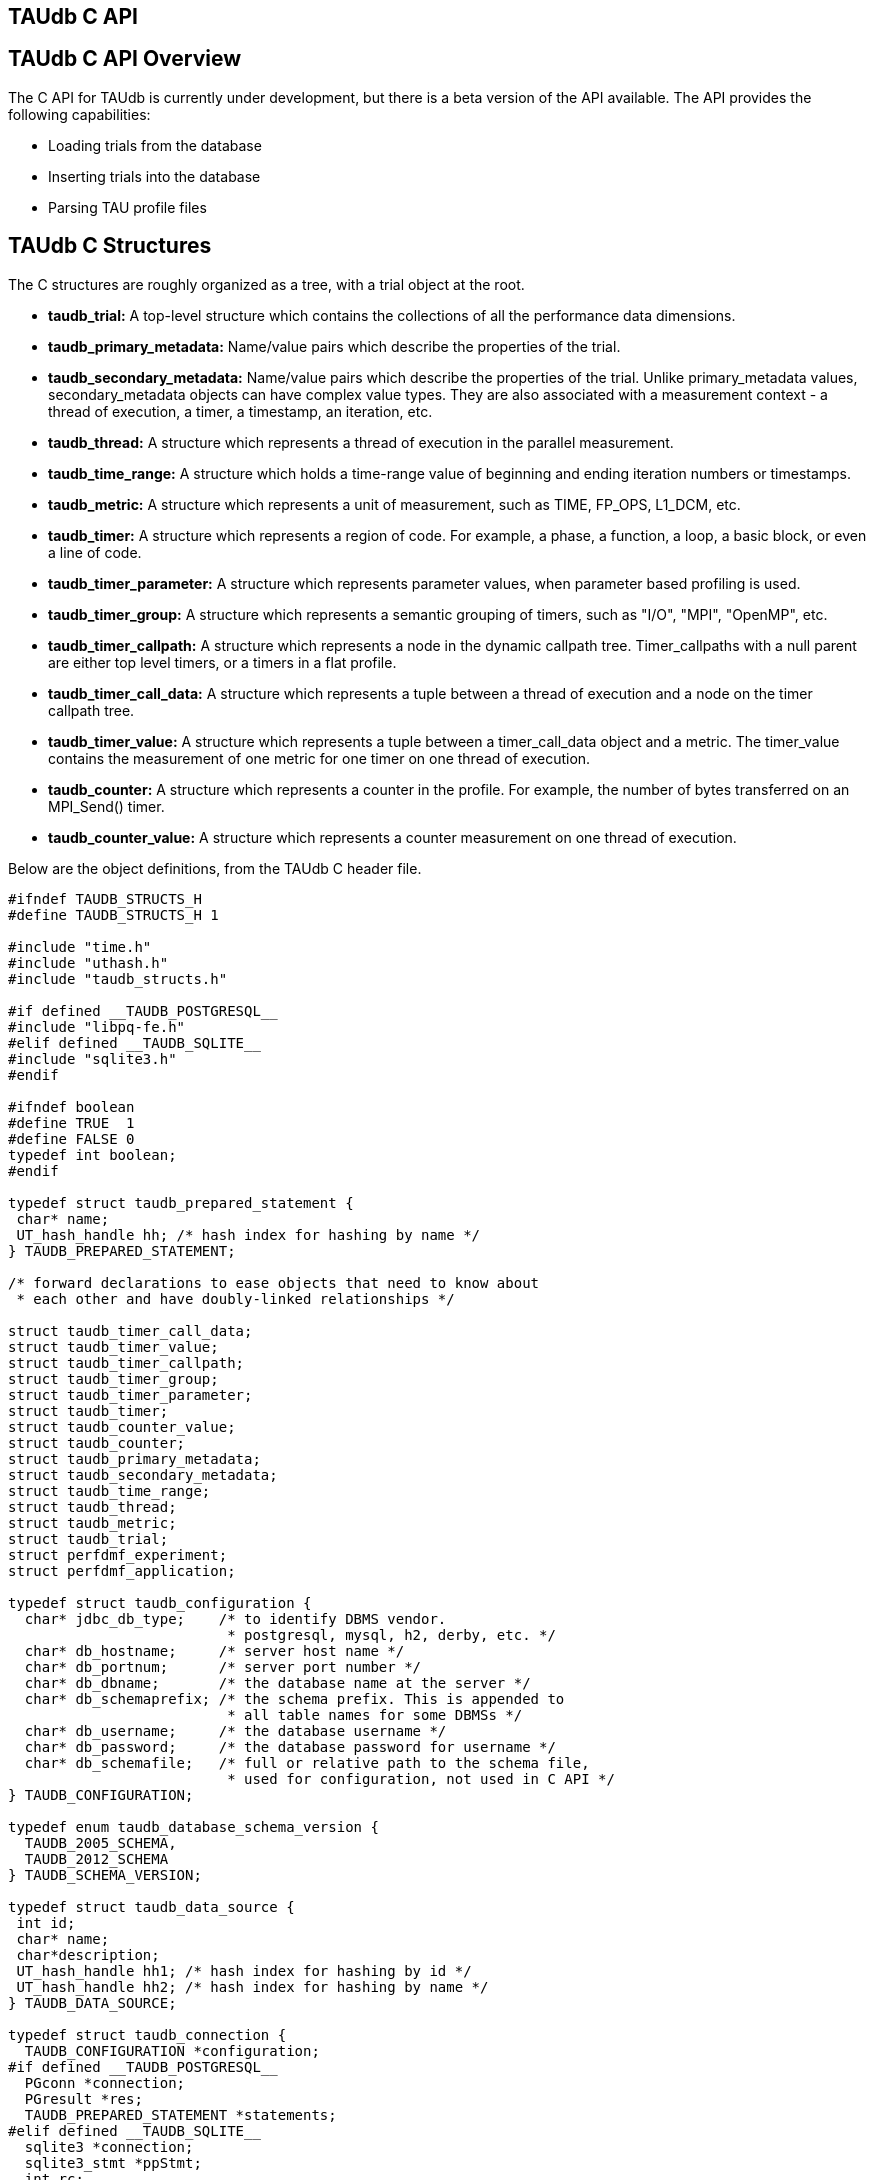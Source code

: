 == TAUdb C API

[[taudb.capi.overview]]
== TAUdb C API Overview

The C API for TAUdb is currently under development, but there is a beta version of the API available. The API provides the following capabilities:

* Loading trials from the database
* Inserting trials into the database
* Parsing TAU profile files

[[taudb.capi.structs]]
== TAUdb C Structures

The C structures are roughly organized as a tree, with a trial object at the root.

* *taudb_trial:* A top-level structure which contains the collections of all the performance data dimensions.
* *taudb_primary_metadata:* Name/value pairs which describe the properties of the trial.
* *taudb_secondary_metadata:* Name/value pairs which describe the properties of the trial. Unlike primary_metadata values, secondary_metadata objects can have complex value types. They are also associated with a measurement context - a thread of execution, a timer, a timestamp, an iteration, etc.
* *taudb_thread:* A structure which represents a thread of execution in the parallel measurement.
* *taudb_time_range:* A structure which holds a time-range value of beginning and ending iteration numbers or timestamps.
* *taudb_metric:* A structure which represents a unit of measurement, such as TIME, FP_OPS, L1_DCM, etc.
* *taudb_timer:* A structure which represents a region of code. For example, a phase, a function, a loop, a basic block, or even a line of code.
* *taudb_timer_parameter:* A structure which represents parameter values, when parameter based profiling is used.
* *taudb_timer_group:* A structure which represents a semantic grouping of timers, such as "I/O", "MPI", "OpenMP", etc.
* *taudb_timer_callpath:* A structure which represents a node in the dynamic callpath tree. Timer_callpaths with a null parent are either top level timers, or a timers in a flat profile.
* *taudb_timer_call_data:* A structure which represents a tuple between a thread of execution and a node on the timer callpath tree.
* *taudb_timer_value:* A structure which represents a tuple between a timer_call_data object and a metric. The timer_value contains the measurement of one metric for one timer on one thread of execution.
* *taudb_counter:* A structure which represents a counter in the profile. For example, the number of bytes transferred on an MPI_Send() timer.
* *taudb_counter_value:* A structure which represents a counter measurement on one thread of execution.

Below are the object definitions, from the TAUdb C header file.

....
#ifndef TAUDB_STRUCTS_H
#define TAUDB_STRUCTS_H 1

#include "time.h"
#include "uthash.h"
#include "taudb_structs.h"

#if defined __TAUDB_POSTGRESQL__
#include "libpq-fe.h"
#elif defined __TAUDB_SQLITE__
#include "sqlite3.h"
#endif

#ifndef boolean
#define TRUE  1
#define FALSE 0
typedef int boolean;
#endif

typedef struct taudb_prepared_statement {
 char* name;
 UT_hash_handle hh; /* hash index for hashing by name */
} TAUDB_PREPARED_STATEMENT;

/* forward declarations to ease objects that need to know about 
 * each other and have doubly-linked relationships */

struct taudb_timer_call_data;
struct taudb_timer_value;
struct taudb_timer_callpath;
struct taudb_timer_group;
struct taudb_timer_parameter;
struct taudb_timer;
struct taudb_counter_value;
struct taudb_counter;
struct taudb_primary_metadata;
struct taudb_secondary_metadata;
struct taudb_time_range;
struct taudb_thread;
struct taudb_metric;
struct taudb_trial;
struct perfdmf_experiment;
struct perfdmf_application;

typedef struct taudb_configuration {
  char* jdbc_db_type;    /* to identify DBMS vendor. 
                          * postgresql, mysql, h2, derby, etc. */
  char* db_hostname;     /* server host name */
  char* db_portnum;      /* server port number */
  char* db_dbname;       /* the database name at the server */
  char* db_schemaprefix; /* the schema prefix. This is appended to 
                          * all table names for some DBMSs */
  char* db_username;     /* the database username */
  char* db_password;     /* the database password for username */
  char* db_schemafile;   /* full or relative path to the schema file, 
                          * used for configuration, not used in C API */
} TAUDB_CONFIGURATION;

typedef enum taudb_database_schema_version {
  TAUDB_2005_SCHEMA,
  TAUDB_2012_SCHEMA
} TAUDB_SCHEMA_VERSION;

typedef struct taudb_data_source {
 int id;
 char* name;
 char*description;
 UT_hash_handle hh1; /* hash index for hashing by id */
 UT_hash_handle hh2; /* hash index for hashing by name */
} TAUDB_DATA_SOURCE;

typedef struct taudb_connection {
  TAUDB_CONFIGURATION *configuration;
#if defined __TAUDB_POSTGRESQL__
  PGconn *connection;
  PGresult *res;
  TAUDB_PREPARED_STATEMENT *statements;
#elif defined __TAUDB_SQLITE__
  sqlite3 *connection;
  sqlite3_stmt *ppStmt;
  int rc; 
#endif
  TAUDB_SCHEMA_VERSION schema_version;
  boolean inTransaction;
  boolean inPortal;
  TAUDB_DATA_SOURCE* data_sources_by_id;
  TAUDB_DATA_SOURCE* data_sources_by_name;
} TAUDB_CONNECTION;

/* these are the derived thread indexes. */

#define TAUDB_MEAN_WITHOUT_NULLS -1
#define TAUDB_TOTAL -2
#define TAUDB_STDDEV_WITHOUT_NULLS -3
#define TAUDB_MIN -4
#define TAUDB_MAX -5
#define TAUDB_MEAN_WITH_NULLS -6
#define TAUDB_STDDEV_WITH_NULLS -7

/* trials are the top level structure */

typedef struct taudb_trial {
 /* actual data from the database */
 int id;
 char* name;
 struct taudb_data_source* data_source;
 int node_count;             /* i.e. number of processes. */
 int contexts_per_node;      /* rarely used, usually 1. */
 int threads_per_context;    /* max number of threads per process 
                              * (can be less on individual processes) */
 int total_threads;          /* total number of threads */
 /* arrays of data for this trial */
 struct taudb_metric* metrics_by_id;
 struct taudb_metric* metrics_by_name;
 struct taudb_thread* threads;
 struct taudb_time_range* time_ranges;
 struct taudb_timer* timers_by_id;
 struct taudb_timer* timers_by_name;
 struct taudb_timer_group* timer_groups;
 struct taudb_timer_callpath* timer_callpaths_by_id;
 struct taudb_timer_callpath* timer_callpaths_by_name;
 struct taudb_timer_call_data* timer_call_data_by_id;
 struct taudb_timer_call_data* timer_call_data_by_key;
 struct taudb_counter* counters_by_id;
 struct taudb_counter* counters_by_name;
 struct taudb_counter_value* counter_values;
 struct taudb_primary_metadata* primary_metadata;
 struct taudb_secondary_metadata* secondary_metadata;
 struct taudb_secondary_metadata* secondary_metadata_by_key;
} TAUDB_TRIAL;

/*********************************************/
/* data dimensions */
/*********************************************/

/* thread represents one physical & logical 
 * location for a measurement. */

typedef struct taudb_thread {
 int id; /* database id, also key to hash */
 struct taudb_trial* trial;
 int node_rank;    /* which process does this thread belong to? */
 int context_rank; /* which context? USUALLY 0 */
 int thread_rank;  /* what is this thread's rank in the process */
 int index;        /* what is this threads OVERALL index? 
                    * ranges from 0 to trial.thread_count-1 */
 struct taudb_secondary_metadata* secondary_metadata;
 UT_hash_handle hh;
} TAUDB_THREAD;

/* metrics are things like TIME, PAPI counters, and derived metrics. */

typedef struct taudb_metric {
 int id; /* database value, also key to hash */
 char* name; /* key to hash hh2 */
 boolean derived;  /* was this metric measured, or created by a 
                    * post-processing tool? */
 UT_hash_handle hh1; /* hash index for hashing by id */
 UT_hash_handle hh2; /* hash index for hashing by name */
} TAUDB_METRIC;

/* Time ranges are ways to delimit the profile data within time ranges.
   They are also useful for secondary metadata which is associated with
   a specific call to a function. */

typedef struct taudb_time_range {
 int id; /* database value, also key to hash */
 int iteration_start;
 int iteration_end;
 uint64_t time_start;
 uint64_t time_end;  /* was this metric measured, 
                      * or created by a post-processing tool? */
 UT_hash_handle hh;
} TAUDB_TIME_RANGE;

/* timers are interval timers, capturing some interval value.  
 * For callpath or phase profiles, the parent refers to the calling 
 * function or phase.  Timers can also be sample locations, or 
 * phases (dynamic or static), or sample aggregations (intermediate) */

typedef struct taudb_timer {
 int id; /* database value, also key to hash */
 struct taudb_trial* trial;  /* pointer back to trial - NOTE: Necessary? */
 char* name;  /* the full timer name, can have file, line, etc. */
 char* short_name;  /* just the function name, for example */
 char* source_file;  /* what source file does this function live in? */
 int line_number;  /* what line does the timer start on? */
 int line_number_end;  /* what line does the timer end on? */
 int column_number;  /* what column number does the timer start on? */
 int column_number_end;  /* what column number does the timer end on? */
 struct taudb_timer_group* groups; /* hash of groups, 
                                    * using group hash handle hh2 */
 struct taudb_timer_parameter* parameters; /* array of parameters */
 UT_hash_handle trial_hash_by_id;  /* hash key for id lookup */
 UT_hash_handle trial_hash_by_name;  /* hash key for name lookup 
                                      * in temporary hash */
 UT_hash_handle group_hash_by_name;  /* hash key for name lookup 
                                      * in timer group */
} TAUDB_TIMER;

/*********************************************/
/* timer related structures  */
/*********************************************/

/* timer groups are the groups such as tau_default,
   mpi, openmp, tau_phase, tau_callpath, tau_param, etc. 
   this mapping table allows for nxn mappings between timers
   and groups */

typedef struct taudb_timer_group {
 char* name;
 struct taudb_timer* timers;   /* hash of timers, 
                                * using timer hash handle hh3 */
 UT_hash_handle trial_hash_by_name;  // hash handle for trial
 UT_hash_handle timer_hash_by_name;  // hash handle for timers
} TAUDB_TIMER_GROUP;

/* timer parameters are parameter based profile values. 
   an example is foo (x,y) where x=4 and y=10. in that example,
   timer would be the index of the timer with the
   name 'foo (x,y) <x>=<4> <y>=<10>'. this table would have two
   entries, one for the x value and one for the y value.
   The parameter can also be a phase / iteration index.
*/

typedef struct taudb_timer_parameter {
 char* name;
 char* value;
 UT_hash_handle hh;
} TAUDB_TIMER_PARAMETER;

/* callpath objects contain the merged dynamic callgraph tree seen
 * during execution */

typedef struct taudb_timer_callpath {
 int id; /* link back to database, and hash key */
 struct taudb_timer* timer; /* which timer is this? */
 struct taudb_timer_callpath *parent; /* callgraph parent */
 char* name; /* a string which has the aggregated callpath. */
 UT_hash_handle hh1; /* hash key for hash by id */
 UT_hash_handle hh2; /* hash key for name (a => b => c...) lookup */
} TAUDB_TIMER_CALLPATH;

/* timer_call_data objects are observations of a node of the callgraph
   for one of the threads. */

typedef struct taudb_call_data_key {
 struct taudb_timer_callpath *timer_callpath; /* link back to database */
 struct taudb_thread *thread; /* link back to database, roundabout way */
 char* timestamp; /* timestamp in case we are in a snapshot or something */
} TAUDB_TIMER_CALL_DATA_KEY;

typedef struct taudb_timer_call_data {
 int id; /* link back to database */
 TAUDB_TIMER_CALL_DATA_KEY key; /* hash table key */
 int calls;  /* number of times this timer was seen */
 int subroutines;  /* number of timers this timer calls */
 struct taudb_timer_value* timer_values;
 UT_hash_handle hh1;
 UT_hash_handle hh2;
} TAUDB_TIMER_CALL_DATA;

/* finally, timer_values are specific measurements during one of the
   observations of the node of the callgraph on a thread. */

typedef struct taudb_timer_value {
 struct taudb_metric* metric;   /* which metric is this? */
 double inclusive;              /* the inclusive value of this metric */
 double exclusive;              /* the exclusive value of this metric */
 double inclusive_percentage;   /* the inclusive percentage of 
                                 * total time of the application */
 double exclusive_percentage;   /* the exclusive percentage of 
                                 * total time of the application */
 double sum_exclusive_squared;  /* how much variance did we see 
                                 * every time we measured this timer? */
 char *key; /* hash table key - metric name */
 UT_hash_handle hh;
} TAUDB_TIMER_VALUE;

/*********************************************/
/* counter related structures  */
/*********************************************/

/* counters measure some counted value. An example would be MPI message size
 * for an MPI_Send.  */

typedef struct taudb_counter {
 int id; /* database reference */
 struct taudb_trial* trial;
 char* name;
 UT_hash_handle hh1; /* hash key for hashing by id */
 UT_hash_handle hh2; /* hash key for hashing by name */
} TAUDB_COUNTER;

/* counters are atomic counters, not just interval timers */

typedef struct taudb_counter_value_key {
 struct taudb_counter* counter; /* the counter we are measuring */
 struct taudb_thread* thread;   /* where this measurement is */
 struct taudb_timer_callpath* context; /* the calling context (can be null) */
 char* timestamp; /* timestamp in case we are in a snapshot or something */
} TAUDB_COUNTER_VALUE_KEY;

typedef struct taudb_counter_value {
 TAUDB_COUNTER_VALUE_KEY key;
 int sample_count;          /* how many times did we see take this count? */
 double maximum_value;      /* what was the max value we saw? */
 double minimum_value;      /* what was the min value we saw? */
 double mean_value;         /* what was the average value we saw? */
 double standard_deviation; /* how much variance was there? */
 UT_hash_handle hh1; /* hash key for hashing by key */
} TAUDB_COUNTER_VALUE;

/*********************************************/
/* metadata related structures  */
/*********************************************/

/* primary metadata is metadata that is not nested, does not
   contain unique data for each thread. */

typedef struct taudb_primary_metadata {
 char* name;
 char* value;
 UT_hash_handle hh; /* uses the name as the key */
} TAUDB_PRIMARY_METADATA;

/* primary metadata is metadata that could be nested, could
   contain unique data for each thread, and could be an array. */

typedef struct taudb_secondary_metadata_key {
 struct taudb_timer_callpath *timer_callpath; /* link back to database */
 struct taudb_thread *thread; /* link back to database, roundabout way */
 struct taudb_secondary_metadata* parent; /* self-referencing */
 struct taudb_time_range* time_range;
 char* name;
} TAUDB_SECONDARY_METADATA_KEY;

typedef struct taudb_secondary_metadata {
 char* id; /* link back to database */
 TAUDB_SECONDARY_METADATA_KEY key;
 int num_values; /* can have arrays of data */
 char** value;
 int child_count;
 struct taudb_secondary_metadata* children; /* self-referencing  */
 UT_hash_handle hh; /* uses the id as a compound key */
 UT_hash_handle hh2; /* uses the key as a compound key */
} TAUDB_SECONDARY_METADATA;

/* these are for supporting the older schema */

typedef struct perfdmf_experiment {
 int id;
 char* name;
 struct taudb_primary_metadata* primary_metadata;
} PERFDMF_EXPERIMENT;

typedef struct perfdmf_application {
 int id;
 char* name;
 struct taudb_primary_metadata* primary_metadata;
} PERFDMF_APPLICATION;

#endif /* TAUDB_STRUCTS_H */
    
....

[[taudb.capi.api]]
== TAUdb C API

....
#ifndef TAUDB_API_H
#define TAUDB_API_H 1

#include "taudb_structs.h"

/* when a "get" function is called, this global has the number of 
   top-level objects that are returned. */
extern int taudb_numItems;

/* the database version */
extern enum taudb_database_schema_version taudb_version;

/* to connect to the database */
extern TAUDB_CONNECTION* taudb_connect_config(char* config_name);
extern TAUDB_CONNECTION* taudb_connect_config_file(char* config_file_name);

/* test the connection status */
extern int taudb_check_connection(TAUDB_CONNECTION* connection);

/* disconnect from the database */
extern int taudb_disconnect(TAUDB_CONNECTION* connection);

/************************************************/
/* query functions */
/************************************************/

/* functions to support the old database schema - avoid these if you can */
extern PERFDMF_APPLICATION* 
    perfdmf_query_applications(TAUDB_CONNECTION* connection);
extern PERFDMF_EXPERIMENT* 
    perfdmf_query_experiments(TAUDB_CONNECTION* connection, 
    PERFDMF_APPLICATION* application);
extern PERFDMF_APPLICATION* 
    perfdmf_query_application(TAUDB_CONNECTION* connection, char* name);
extern PERFDMF_EXPERIMENT* 
    perfdmf_query_experiment(TAUDB_CONNECTION* connection, 
    PERFDMF_APPLICATION* application, char* name);
extern TAUDB_TRIAL* perfdmf_query_trials(TAUDB_CONNECTION* connection, 
    PERFDMF_EXPERIMENT* experiment);

/* get the data sources */
extern TAUDB_DATA_SOURCE* 
    taudb_query_data_sources(TAUDB_CONNECTION* connection);
extern TAUDB_DATA_SOURCE* 
    taudb_get_data_source_by_id(TAUDB_DATA_SOURCE* data_sources, 
    const int id);
extern TAUDB_DATA_SOURCE* 
    taudb_get_data_source_by_name(TAUDB_DATA_SOURCE* data_sources, 
    const char* name);

/* using the properties set in the filter, find a set of trials */
extern TAUDB_TRIAL* 
    taudb_query_trials(TAUDB_CONNECTION* connection, boolean complete, 
    TAUDB_TRIAL* filter);
extern TAUDB_PRIMARY_METADATA* 
    taudb_query_primary_metadata(TAUDB_CONNECTION* connection, 
    TAUDB_TRIAL* filter);
extern TAUDB_PRIMARY_METADATA* 
    taudb_get_primary_metadata_by_name(TAUDB_PRIMARY_METADATA* primary_metadata, 
    const char* name);
extern TAUDB_SECONDARY_METADATA* 
    taudb_query_secondary_metadata(TAUDB_CONNECTION* connection, 
    TAUDB_TRIAL* filter);

/* get the threads for a trial */
extern TAUDB_THREAD* 
    taudb_query_threads(TAUDB_CONNECTION* connection, TAUDB_TRIAL* trial);
extern TAUDB_THREAD* 
    taudb_query_derived_threads(TAUDB_CONNECTION* connection, 
    TAUDB_TRIAL* trial);
extern TAUDB_THREAD* 
    taudb_get_thread(TAUDB_THREAD* threads, int thread_index);
extern int taudb_get_total_threads(TAUDB_THREAD* threads);

/* get the metrics for a trial */
extern TAUDB_METRIC* 
    taudb_query_metrics(TAUDB_CONNECTION* connection, TAUDB_TRIAL* trial);
extern TAUDB_METRIC* 
    taudb_get_metric_by_name(TAUDB_METRIC* metrics, const char* name);
extern TAUDB_METRIC* 
    taudb_get_metric_by_id(TAUDB_METRIC* metrics, const int id);

/* get the time_ranges for a trial */
extern TAUDB_TIME_RANGE* 
    taudb_query_time_range(TAUDB_CONNECTION* connection, 
    TAUDB_TRIAL* trial);
extern TAUDB_TIME_RANGE* 
    taudb_get_time_range(TAUDB_TIME_RANGE* time_ranges, const int id);

/* get the timers for a trial */
extern TAUDB_TIMER* 
    taudb_query_timers(TAUDB_CONNECTION* connection, TAUDB_TRIAL* trial);
extern TAUDB_TIMER* 
    taudb_get_timer_by_id(TAUDB_TIMER* timers, int id);
extern TAUDB_TIMER* 
    taudb_get_trial_timer_by_name(TAUDB_TIMER* timers, const char* id);
extern TAUDB_TIMER* 
    taudb_get_trial_timer_by_name(TAUDB_TIMER* timers, const char* id);
extern TAUDB_TIMER_GROUP* 
    taudb_query_timer_groups(TAUDB_CONNECTION* connection, 
    TAUDB_TRIAL* trial);
extern void 
    taudb_parse_timer_group_names(TAUDB_TRIAL* trial, TAUDB_TIMER* timer, 
    char* group_names);
extern TAUDB_TIMER_GROUP* 
    taudb_get_timer_group_from_trial_by_name(TAUDB_TIMER_GROUP* timers, 
    const char* name);
extern TAUDB_TIMER_GROUP* 
    taudb_get_timer_group_from_timer_by_name(TAUDB_TIMER_GROUP* timers, 
    const char* name);
extern TAUDB_TIMER_CALLPATH* 
    taudb_query_timer_callpaths(TAUDB_CONNECTION* connection, 
    TAUDB_TRIAL* trial, TAUDB_TIMER* timer);
extern TAUDB_TIMER_CALLPATH* 
    taudb_get_timer_callpath_by_id(TAUDB_TIMER_CALLPATH* timers, int id);
extern TAUDB_TIMER_CALLPATH* 
    taudb_get_timer_callpath_by_name(TAUDB_TIMER_CALLPATH* timers, 
    const char* id);
extern TAUDB_TIMER_CALLPATH* 
    taudb_query_all_timer_callpaths(TAUDB_CONNECTION* connection, 
    TAUDB_TRIAL* trial);
extern char* taudb_get_callpath_string(TAUDB_TIMER_CALLPATH* timer_callpath);

/* get the counters for a trial */
extern TAUDB_COUNTER* 
    taudb_query_counters(TAUDB_CONNECTION* connection, TAUDB_TRIAL* trial);
extern TAUDB_COUNTER* 
    taudb_get_counter_by_id(TAUDB_COUNTER* counters, int id);
extern TAUDB_COUNTER* 
    taudb_get_counter_by_name(TAUDB_COUNTER* counters, const char* id);
extern TAUDB_COUNTER_VALUE* 
    taudb_query_counter_values(TAUDB_CONNECTION* connection, 
    TAUDB_TRIAL* trial);
TAUDB_COUNTER_VALUE* 
    taudb_get_counter_value(TAUDB_COUNTER_VALUE* counter_values, 
    TAUDB_COUNTER* counter, TAUDB_THREAD* thread, 
    TAUDB_TIMER_CALLPATH* context, char* timestamp);

/* get the timer call data for a trial */
extern TAUDB_TIMER_CALL_DATA* 
    taudb_query_timer_call_data(TAUDB_CONNECTION* connection, 
    TAUDB_TRIAL* trial, TAUDB_TIMER_CALLPATH* timer_callpath, 
    TAUDB_THREAD* thread);
extern TAUDB_TIMER_CALL_DATA* 
    taudb_query_all_timer_call_data(TAUDB_CONNECTION* connection, 
    TAUDB_TRIAL* trial);
extern TAUDB_TIMER_CALL_DATA* 
    taudb_query_timer_call_data_stats(TAUDB_CONNECTION* connection, 
    TAUDB_TRIAL* trial, TAUDB_TIMER_CALLPATH* timer_callpath, 
    TAUDB_THREAD* thread);
extern TAUDB_TIMER_CALL_DATA* 
    taudb_query_all_timer_call_data_stats(TAUDB_CONNECTION* connection, 
    TAUDB_TRIAL* trial);
extern TAUDB_TIMER_CALL_DATA* 
    taudb_get_timer_call_data_by_id(TAUDB_TIMER_CALL_DATA* timer_call_data, 
    int id);
extern TAUDB_TIMER_CALL_DATA* 
    taudb_get_timer_call_data_by_key(TAUDB_TIMER_CALL_DATA* timer_call_data, 
    TAUDB_TIMER_CALLPATH* callpath, TAUDB_THREAD* thread, char* timestamp);

/* get the timer values for a trial */
extern TAUDB_TIMER_VALUE* 
    taudb_query_timer_values(TAUDB_CONNECTION* connection, 
    TAUDB_TRIAL* trial, TAUDB_TIMER_CALLPATH* timer_callpath, 
    TAUDB_THREAD* thread, TAUDB_METRIC* metric);
extern TAUDB_TIMER_VALUE* 
    taudb_query_timer_stats(TAUDB_CONNECTION* connection, 
    TAUDB_TRIAL* trial, TAUDB_TIMER_CALLPATH* timer_callpath, 
    TAUDB_THREAD* thread, TAUDB_METRIC* metric);
extern TAUDB_TIMER_VALUE* 
    taudb_query_all_timer_values(TAUDB_CONNECTION* connection, 
    TAUDB_TRIAL* trial);
extern TAUDB_TIMER_VALUE* 
    taudb_query_all_timer_stats(TAUDB_CONNECTION* connection, 
    TAUDB_TRIAL* trial);
extern TAUDB_TIMER_VALUE* 
    taudb_get_timer_value(TAUDB_TIMER_CALL_DATA* timer_call_data, 
    TAUDB_METRIC* metric);

/* find main */
extern TAUDB_TIMER* 
    taudb_query_main_timer(TAUDB_CONNECTION* connection, TAUDB_TRIAL* trial);

/* save everything */
extern void taudb_save_trial(TAUDB_CONNECTION* connection, 
    TAUDB_TRIAL* trial, boolean update, boolean cascade);
extern void taudb_save_threads(TAUDB_CONNECTION* connection, 
    TAUDB_TRIAL* trial, boolean update);
extern void taudb_save_metrics(TAUDB_CONNECTION* connection, 
    TAUDB_TRIAL* trial, boolean update);
extern void taudb_save_timers(TAUDB_CONNECTION* connection, 
    TAUDB_TRIAL* trial, boolean update);
extern void taudb_save_time_ranges(TAUDB_CONNECTION* connection, 
    TAUDB_TRIAL* trial, boolean update);
extern void taudb_save_timer_groups(TAUDB_CONNECTION* connection, 
    TAUDB_TRIAL* trial, boolean update);
extern void taudb_save_timer_parameters(TAUDB_CONNECTION* connection, 
    TAUDB_TRIAL* trial, boolean update);
extern void taudb_save_timer_callpaths(TAUDB_CONNECTION* connection, 
    TAUDB_TRIAL* trial, boolean update);
extern void taudb_save_timer_call_data(TAUDB_CONNECTION* connection, 
    TAUDB_TRIAL* trial, boolean update);
extern void taudb_save_timer_values(TAUDB_CONNECTION* connection, 
    TAUDB_TRIAL* trial, boolean update);
extern void taudb_save_counters(TAUDB_CONNECTION* connection, 
    TAUDB_TRIAL* trial, boolean update);
extern void taudb_save_counter_values(TAUDB_CONNECTION* connection, 
    TAUDB_TRIAL* trial, boolean update);
extern void taudb_save_primary_metadata(TAUDB_CONNECTION* connection, 
    TAUDB_TRIAL* trial, boolean update);
extern void taudb_save_secondary_metadata(TAUDB_CONNECTION* connection, 
    TAUDB_TRIAL* trial, boolean update);

/************************************************/
/* memory functions */
/************************************************/

extern char* taudb_strdup(const char* in_string);
extern TAUDB_TRIAL* taudb_create_trials(int count);
extern TAUDB_METRIC*             taudb_create_metrics(int count);
extern TAUDB_TIME_RANGE*         taudb_create_time_ranges(int count);
extern TAUDB_THREAD*             taudb_create_threads(int count);
extern TAUDB_SECONDARY_METADATA* taudb_create_secondary_metadata(int count);
extern TAUDB_PRIMARY_METADATA*   taudb_create_primary_metadata(int count);
extern TAUDB_PRIMARY_METADATA*   taudb_resize_primary_metadata(int count, 
    TAUDB_PRIMARY_METADATA* old_primary_metadata);
extern TAUDB_COUNTER*            taudb_create_counters(int count);
extern TAUDB_COUNTER_VALUE*      taudb_create_counter_values(int count);
extern TAUDB_TIMER*              taudb_create_timers(int count);
extern TAUDB_TIMER_PARAMETER*    taudb_create_timer_parameters(int count);
extern TAUDB_TIMER_GROUP*        taudb_create_timer_groups(int count);
extern TAUDB_TIMER_GROUP*        taudb_resize_timer_groups(int count, 
    TAUDB_TIMER_GROUP* old_groups);
extern TAUDB_TIMER_CALLPATH*     taudb_create_timer_callpaths(int count);
extern TAUDB_TIMER_CALL_DATA*    taudb_create_timer_call_data(int count);
extern TAUDB_TIMER_VALUE*        taudb_create_timer_values(int count);

extern void taudb_delete_trials(TAUDB_TRIAL* trials, int count);

/************************************************/
/* Adding objects to the hierarchy */
/************************************************/

extern void taudb_add_metric_to_trial(TAUDB_TRIAL* trial, 
    TAUDB_METRIC* metric);
extern void taudb_add_time_range_to_trial(TAUDB_TRIAL* trial, 
    TAUDB_TIME_RANGE* time_range);
extern void taudb_add_thread_to_trial(TAUDB_TRIAL* trial, 
    TAUDB_THREAD* thread);
extern void taudb_add_secondary_metadata_to_trial(TAUDB_TRIAL* trial, 
    TAUDB_SECONDARY_METADATA* secondary_metadata);
extern void taudb_add_secondary_metadata_to_secondary_metadata
    (TAUDB_SECONDARY_METADATA* parent, TAUDB_SECONDARY_METADATA* child);
extern void taudb_add_primary_metadata_to_trial(TAUDB_TRIAL* trial, 
    TAUDB_PRIMARY_METADATA* primary_metadata);
extern void taudb_add_counter_to_trial(TAUDB_TRIAL* trial, 
    TAUDB_COUNTER* counter);
extern void taudb_add_counter_value_to_trial(TAUDB_TRIAL* trial, 
    TAUDB_COUNTER_VALUE* counter_value);
extern void taudb_add_timer_to_trial(TAUDB_TRIAL* trial, 
    TAUDB_TIMER* timer);
extern void taudb_add_timer_parameter_to_trial(TAUDB_TRIAL* trial, 
    TAUDB_TIMER_PARAMETER* timer_parameter);
extern void taudb_add_timer_group_to_trial(TAUDB_TRIAL* trial, 
    TAUDB_TIMER_GROUP* timer_group);
extern void taudb_add_timer_to_timer_group(TAUDB_TIMER_GROUP* timer_group, 
    TAUDB_TIMER* timer);
extern void taudb_add_timer_callpath_to_trial(TAUDB_TRIAL* trial, 
    TAUDB_TIMER_CALLPATH* timer_callpath);
extern void taudb_add_timer_call_data_to_trial(TAUDB_TRIAL* trial, 
    TAUDB_TIMER_CALL_DATA* timer_call_data);
extern void taudb_add_timer_value_to_timer_call_data
    (TAUDB_TIMER_CALL_DATA* timer_call_data, TAUDB_TIMER_VALUE* timer_value);

/* Profile parsers */
extern TAUDB_TRIAL* taudb_parse_tau_profiles(const char* directory_name);

/* Analysis routines */
extern void taudb_compute_statistics(TAUDB_TRIAL* trial);

/* iterators */
extern TAUDB_DATA_SOURCE* 
    taudb_next_data_source_by_name_from_connection
    (TAUDB_DATA_SOURCE* current);
extern TAUDB_DATA_SOURCE* 
    taudb_next_data_source_by_id_from_connection
    (TAUDB_DATA_SOURCE* current);
extern TAUDB_THREAD* 
    taudb_next_thread_by_index_from_trial(TAUDB_THREAD* current);
extern TAUDB_METRIC* 
    taudb_next_metric_by_name_from_trial(TAUDB_METRIC* current);
extern TAUDB_METRIC* 
    taudb_next_metric_by_id_from_trial(TAUDB_METRIC* current);
extern TAUDB_TIME_RANGE* 
    taudb_next_time_range_by_id_from_trial(TAUDB_TIME_RANGE* current);
extern TAUDB_TIMER* 
    taudb_next_timer_by_name_from_trial(TAUDB_TIMER* current);
extern TAUDB_TIMER* 
    taudb_next_timer_by_id_from_trial(TAUDB_TIMER* current);
extern TAUDB_TIMER* 
    taudb_next_timer_by_name_from_group(TAUDB_TIMER* current);
extern TAUDB_TIMER_GROUP* 
    taudb_next_timer_group_by_name_from_trial
    (TAUDB_TIMER_GROUP* current);
extern TAUDB_TIMER_GROUP* 
    taudb_next_timer_group_by_name_from_timer
    (TAUDB_TIMER_GROUP* current);
extern TAUDB_TIMER_PARAMETER* 
    taudb_next_timer_parameter_by_name_from_timer
    (TAUDB_TIMER_PARAMETER* current);
extern TAUDB_TIMER_CALLPATH* 
    taudb_next_timer_callpath_by_name_from_trial
    (TAUDB_TIMER_CALLPATH* current);
extern TAUDB_TIMER_CALLPATH* 
    taudb_next_timer_callpath_by_id_from_trial
    (TAUDB_TIMER_CALLPATH* current);
extern TAUDB_TIMER_CALL_DATA* 
    taudb_next_timer_call_data_by_key_from_trial
    (TAUDB_TIMER_CALL_DATA* current);
extern TAUDB_TIMER_CALL_DATA* 
    taudb_next_timer_call_data_by_id_from_trial
    (TAUDB_TIMER_CALL_DATA* current);
extern TAUDB_TIMER_VALUE* 
    taudb_next_timer_value_by_metric_from_timer_call_data
    (TAUDB_TIMER_VALUE* current);
extern TAUDB_COUNTER* 
    taudb_next_counter_by_name_from_trial(TAUDB_COUNTER* current);
extern TAUDB_COUNTER* 
    taudb_next_counter_by_id_from_trial(TAUDB_COUNTER* current);
extern TAUDB_COUNTER_VALUE* 
    taudb_next_counter_value_by_key_from_trial(TAUDB_COUNTER_VALUE* current);
extern TAUDB_PRIMARY_METADATA* 
    taudb_next_primary_metadata_by_name_from_trial
    (TAUDB_PRIMARY_METADATA* current);
extern TAUDB_SECONDARY_METADATA* 
    taudb_next_secondary_metadata_by_key_from_trial
    (TAUDB_SECONDARY_METADATA* current);
extern TAUDB_SECONDARY_METADATA* 
    taudb_next_secondary_metadata_by_id_from_trial
    (TAUDB_SECONDARY_METADATA* current);

#endif /* TAUDB_API_H */
    
....

[[taudb.capi.examples]]
== TAUdb C API Examples

[[taudb.capi.examples.insert]]
=== Creating a trial and inserting into the database

....
#include "taudb_api.h"
#include <stdio.h>
#include <string.h>
#include <sys/types.h>
#include <dirent.h>
#include "dump_functions.h"

int main (int argc, char** argv) {
  TAUDB_CONNECTION* connection = NULL;
  if (argc >= 2) {
    connection = taudb_connect_config(argv[1]);
  } else {
    fprintf(stderr, "Please specify a TAUdb config file.\n");
    exit(1);
  }
  printf("Checking connection...\n");
  taudb_check_connection(connection);

  // create a trial
  TAUDB_TRIAL* trial = taudb_create_trials(1);
  trial->name = taudb_strdup("TEST TRIAL");
  // set the data source to "other"
  trial->data_source = taudb_get_data_source_by_id(
      taudb_query_data_sources(connection), 999);
  
  // create some metadata
  TAUDB_PRIMARY_METADATA* pm = taudb_create_primary_metadata(1);
  pm->name = taudb_strdup("Application");
  pm->value = taudb_strdup("Test Application");
  taudb_add_primary_metadata_to_trial(trial, pm);

  pm = taudb_create_primary_metadata(1);
  pm->name = taudb_strdup("Start Time");
  pm->value = taudb_strdup("2012-11-07 12:30:00");
  taudb_add_primary_metadata_to_trial(trial, pm);

  // alternatively, you can allocate the primary metadata in blocks
  pm = taudb_create_primary_metadata(10);
  pm[0].name = taudb_strdup("ClientID");
  pm[0].value = taudb_strdup("joe_user");
  taudb_add_primary_metadata_to_trial(trial, &(pm[0]));
  pm[1].name = taudb_strdup("hostname");
  pm[1].value = taudb_strdup("hopper04");
  taudb_add_primary_metadata_to_trial(trial, &(pm[1]));
  pm[2].name = taudb_strdup("Operating System");
  pm[2].value = taudb_strdup("Linux");
  taudb_add_primary_metadata_to_trial(trial, &(pm[2]));
  pm[3].name = taudb_strdup("Release");
  pm[3].value = taudb_strdup("2.6.32.36-0.5-default");
  taudb_add_primary_metadata_to_trial(trial, &(pm[3]));
  pm[4].name = taudb_strdup("Machine");
  pm[4].value = taudb_strdup("Hopper.nersc.gov");
  taudb_add_primary_metadata_to_trial(trial, &(pm[4]));
  pm[5].name = taudb_strdup("CPU Cache Size");
  pm[5].value = taudb_strdup("512 KB");
  taudb_add_primary_metadata_to_trial(trial, &(pm[5]));
  pm[6].name = taudb_strdup("CPU Clock Frequency");
  pm[6].value = taudb_strdup("800.000 MHz");
  taudb_add_primary_metadata_to_trial(trial, &(pm[6]));
  pm[7].name = taudb_strdup("CPU Model");
  pm[7].value = taudb_strdup("Quad-Core AMD Opteron(tm) Processor 8378");
  taudb_add_primary_metadata_to_trial(trial, &(pm[7]));

  // create a metric
  TAUDB_METRIC* metric = taudb_create_metrics(1);
  metric->name = taudb_strdup("TIME");
  taudb_add_metric_to_trial(trial, metric);

  // create a thread
  TAUDB_THREAD* thread = taudb_create_threads(1);
  thread->node_rank = 1;
  thread->context_rank = 1;
  thread->thread_rank = 1;
  thread->index = 1;
  taudb_add_thread_to_trial(trial, thread);

  // create a timer, timer_callpath, timer_call_data, timer_value
  TAUDB_TIMER_GROUP* timer_group = taudb_create_timer_groups(1);
  TAUDB_TIMER* timer = taudb_create_timers(1);
  TAUDB_TIMER_CALLPATH* timer_callpath = taudb_create_timer_callpaths(1);
  TAUDB_TIMER_CALL_DATA* timer_call_data = taudb_create_timer_call_data(1);
  TAUDB_TIMER_VALUE* timer_value = taudb_create_timer_values(1);

  timer->name = taudb_strdup(
      "int main(int, char **) [{kernel.c} {134,1}-{207,1}]");
  timer->short_name = taudb_strdup("main");
  timer->source_file = taudb_strdup("kernel.c");
  timer->line_number = 134;
  timer->column_number = 1;
  timer->line_number_end = 207;
  timer->column_number_end = 1;
  taudb_add_timer_to_trial(trial, timer);

  timer_group->name = taudb_strdup("TAU_DEFAULT");
  taudb_add_timer_group_to_trial(trial, timer_group);
  taudb_add_timer_to_timer_group(timer_group, timer);

  timer_callpath->timer = timer;
  timer_callpath->parent = NULL;
  taudb_add_timer_callpath_to_trial(trial, timer_callpath);

  timer_call_data->key.timer_callpath = timer_callpath;
  timer_call_data->key.thread = thread;
  timer_call_data->calls = 1;
  timer_call_data->subroutines = 0;
  taudb_add_timer_call_data_to_trial(trial, timer_call_data);

  timer_value->metric = metric;
  // 5 seconds, or 5 million microseconds
  timer_value->inclusive = 5000000; 
  timer_value->exclusive = 5000000;
  timer_value->inclusive_percentage = 100.0;
  timer_value->exclusive_percentage = 100.0;
  timer_value->sum_exclusive_squared = 0.0;
  taudb_add_timer_value_to_timer_call_data(timer_call_data, timer_value);

  // compute stats
  printf("Computing Stats...\n");
  taudb_compute_statistics(trial);

  // save the trial!
  printf("Testing inserts...\n");
  boolean update = FALSE;
  boolean cascade = TRUE;
  taudb_save_trial(connection, trial, update, cascade);
  
  printf("Disconnecting...\n");
  taudb_disconnect(connection);
  printf("Done.\n");
  return 0;
}
        
....

[[taudb.capi.examples.query]]
=== Querying a trial from the database

....
#include "taudb_api.h"
#include <stdio.h>
#include <string.h>

void dump_metadata(TAUDB_PRIMARY_METADATA *metadata) {
   printf("%d metadata fields:\n", HASH_COUNT(metadata));
   TAUDB_PRIMARY_METADATA * current;
   for(current = metadata; current != NULL; 
       current = taudb_next_primary_metadata_by_name_from_trial(current)) {
     printf("  %s = %s\n", current->name, current->value);
   }
}

void dump_secondary_metadata(TAUDB_SECONDARY_METADATA *metadata) {
   printf("%d secondary metadata fields:\n", HASH_COUNT(metadata));
   TAUDB_SECONDARY_METADATA * current;
   for(current = metadata; current != NULL; 
       current = taudb_next_secondary_metadata_by_key_from_trial(current)) {
     printf("  %s = %s\n", current->key.name, current->value[0]);
   }
}

void dump_trial(TAUDB_CONNECTION* connection, TAUDB_TRIAL* filter, 
                boolean haveTrial) {
   TAUDB_TRIAL* trial;
   if (haveTrial) {
     trial = filter;
   } else {
     trial = taudb_query_trials(connection, FALSE, filter);
   }
   TAUDB_TIMER* timer = taudb_query_main_timer(connection, trial);
   printf("Trial name: '%s', id: %d, main: '%s'\n\n", 
          trial->name, trial->id, timer->name);
}

int main (int argc, char** argv) {
   printf("Connecting...\n");
   TAUDB_CONNECTION* connection = NULL;
   if (argc >= 2) {
     connection = taudb_connect_config(argv[1]);
   } else {
     fprintf(stderr, "Please specify a TAUdb config file.\n");
     exit(1);
   }
   printf("Checking connection...\n");
   taudb_check_connection(connection);
   printf("Testing queries...\n");

   int t;

   // test the "find trials" method to populate the trial
   TAUDB_TRIAL* filter = taudb_create_trials(1);
   filter->id = atoi(argv[2]);
   TAUDB_TRIAL* trials = taudb_query_trials(connection, TRUE, filter);
   int numTrials = taudb_numItems;
   for (t = 0 ; t < numTrials ; t = t+1) {
      printf("  Trial name: '%s', id: %d\n", 
             trials[t].name, trials[t].id);
      dump_metadata(trials[t].primary_metadata);
      dump_secondary_metadata(trials[t].secondary_metadata);
      dump_trial(connection, &(trials[t]), TRUE);
   }

   printf("Disconnecting...\n");
   taudb_disconnect(connection);
   printf("Done.\n");
   return 0;
}
        
....

